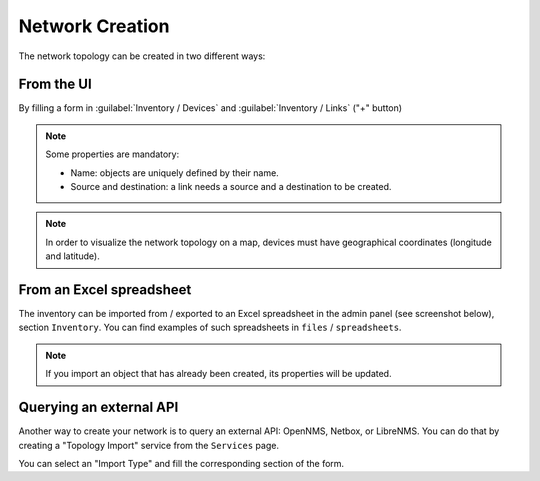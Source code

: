 ================
Network Creation
================

The network topology can be created in two different ways:

From the UI
-----------

By filling a form in :guilabel:`Inventory / Devices` and :guilabel:`Inventory / Links` ("+" button)

.. image:: /_static/inventory/creation/creation_form.png
   :alt: Network Creation
   :align: center

.. note:: Some properties are mandatory:

  - Name: objects are uniquely defined by their name.
  - Source and destination: a link needs a source and a destination to be created.

.. note:: In order to visualize the network topology on a map,
  devices must have geographical coordinates (longitude and latitude).

From an Excel spreadsheet
-------------------------

The inventory can be imported from / exported to an Excel spreadsheet in the admin panel (see screenshot below),
section ``Inventory``.
You can find examples of such spreadsheets in ``files`` / ``spreadsheets``.

.. image:: /_static/inventory/creation/inventory_import.png
   :alt: Network Creation from Spreadsheet
   :align: center

.. note:: If you import an object that has already been created, its properties will be updated.

Querying an external API
------------------------

Another way to create your network is to query an external API: OpenNMS, Netbox, or LibreNMS.
You can do that by creating a "Topology Import" service from the ``Services`` page.

.. image:: /_static/inventory/creation/topology_import.png
   :alt: Network Creation via Topology Import
   :align: center

You can select an "Import Type" and fill the corresponding section of the form.
